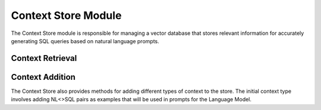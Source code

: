 Context Store Module
====================

The Context Store module is responsible for managing a vector database that stores relevant information for accurately generating SQL queries based on natural language prompts.

Context Retrieval
------------------

.. py:function:: retrieve_context_for_question(nl_question: str) -> str

   Given a natural language question, this method retrieves a single string containing information about relevant data stores, tables, and columns necessary for building the SQL query. This information includes example questions, corresponding SQL queries, and metadata about the tables (e.g., categorical columns). The retrieved string is then passed to the text-to-SQL generator.

   :param nl_question: The natural language question.
   :type nl_question: str
   :return: A string containing context information for generating SQL.
   :rtype: str

Context Addition
-----------------

The Context Store also provides methods for adding different types of context to the store. The initial context type involves adding NL<>SQL pairs as examples that will be used in prompts for the Language Model.

.. py:function:: add_context_store_golden_sql(nl_2_sql_list: List)

   This method adds NL<>SQL pairs to the context store. These pairs serve as examples and will be included in prompts to the Language Model.

   :param nl_2_sql_list: List of NL<>SQL pairs.
   :type nl_2_sql_list: List
